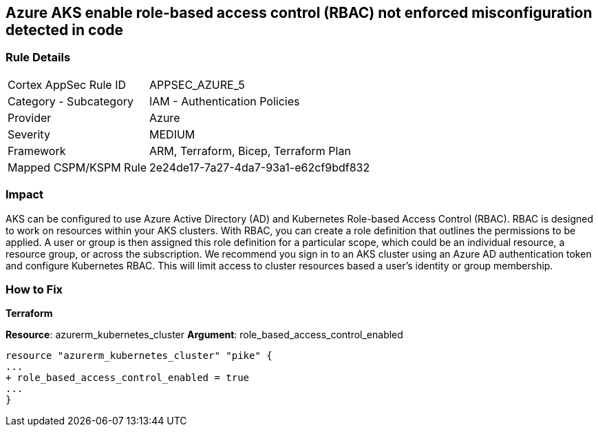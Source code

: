 == Azure AKS enable role-based access control (RBAC) not enforced misconfiguration detected in code
// Azure Kubernetes Service (AKS) role-based access control (RBAC) not enforced


=== Rule Details

[cols="1,2"]
|===
|Cortex AppSec Rule ID |APPSEC_AZURE_5
|Category - Subcategory |IAM - Authentication Policies
|Provider |Azure
|Severity |MEDIUM
|Framework |ARM, Terraform, Bicep, Terraform Plan
|Mapped CSPM/KSPM Rule |2e24de17-7a27-4da7-93a1-e62cf9bdf832
|===
 



=== Impact
AKS can be configured to use Azure Active Directory (AD) and Kubernetes Role-based Access Control (RBAC).
RBAC is designed to work on resources within your AKS clusters.
With RBAC, you can create a role definition that outlines the permissions to be applied.
A user or group is then assigned this role definition for a particular scope, which could be an individual resource, a resource group, or across the subscription.
We recommend you sign in to an AKS cluster using an Azure AD authentication token and configure Kubernetes RBAC.
This will limit access to cluster resources based a user's identity or group membership.

=== How to Fix


*Terraform* 


*Resource*: azurerm_kubernetes_cluster *Argument*: role_based_access_control_enabled


[source,go]
----
resource "azurerm_kubernetes_cluster" "pike" {
...
+ role_based_access_control_enabled = true
...
}
----
